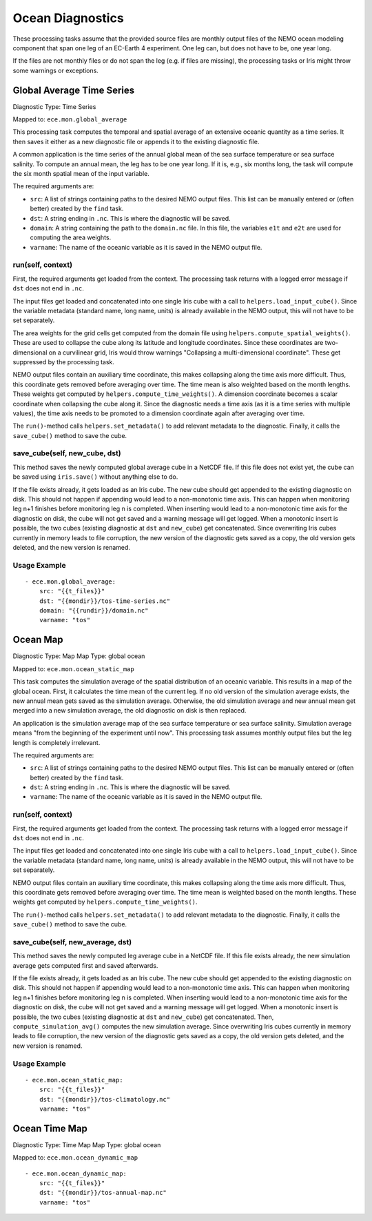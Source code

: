 *****************
Ocean Diagnostics
*****************

These processing tasks assume that the provided source files are monthly output files of the NEMO ocean modeling component that span one leg of an EC-Earth 4 experiment. One leg can, but does not have to be, one year long.

If the files are not monthly files or do not span the leg (e.g. if files are missing), the processing tasks or Iris might throw some warnings or exceptions.

Global Average Time Series
==========================

Diagnostic Type: Time Series

Mapped to: ``ece.mon.global_average``

This processing task computes the temporal and spatial average of an extensive oceanic quantity as a time series. It then saves it either as a new diagnostic file or appends it to the existing diagnostic file.

A common application is the time series of the annual global mean of the sea surface temperature or sea surface salinity. To compute an annual mean, the leg has to be one year long. If it is, e.g., six months long, the task will compute the six month spatial mean of the input variable.

The required arguments are:

- ``src``: A list of strings containing paths to the desired NEMO output files. This list can be manually entered or (often better) created by the ``find`` task.
- ``dst``: A string ending in ``.nc``. This is where the diagnostic will be saved.
- ``domain``: A string containing the path to the ``domain.nc`` file. In this file, the variables ``e1t`` and ``e2t`` are used for computing the area weights.
- ``varname``: The name of the oceanic variable as it is saved in the NEMO output file.

run(self, context)
------------------

First, the required arguments get loaded from the context. The processing task returns with a logged error message if ``dst`` does not end in ``.nc``.

The input files get loaded and concatenated into one single Iris cube with a call to ``helpers.load_input_cube()``. Since the variable metadata (standard name, long name, units) is already available in the NEMO output, this will not have to be set separately.

The area weights for the grid cells get computed from the domain file using ``helpers.compute_spatial_weights()``. These are used to collapse the cube along its latitude and longitude coordinates. Since these coordinates are two-dimensional on a curvilinear grid, Iris would throw warnings "Collapsing a multi-dimensional coordinate". These get suppressed by the processing task.

NEMO output files contain an auxiliary time coordinate, this makes collapsing along the time axis more difficult. Thus, this coordinate gets removed before averaging over time. 
The time mean is also weighted based on the month lengths. These weights get computed by ``helpers.compute_time_weights()``. A dimension coordinate becomes a scalar coordinate when collapsing the cube along it. Since the diagnostic needs a time axis (as it is a time series with multiple values), the time axis needs to be promoted to a dimension coordinate again after averaging over time.

The ``run()``-method calls ``helpers.set_metadata()`` to add relevant metadata to the diagnostic. Finally, it calls the ``save_cube()`` method to save the cube.

save_cube(self, new_cube, dst)
------------------------------

This method saves the newly computed global average cube in a NetCDF file. If this file does not exist yet, the cube can be saved using ``iris.save()`` without anything else to do. 

If the file exists already, it gets loaded as an Iris cube. The new cube should get appended to the existing diagnostic on disk. This should not happen if appending would lead to a non-monotonic time axis. This can happen when monitoring leg n+1 finishes before monitoring leg n is completed. When inserting would lead to a non-monotonic time axis for the diagnostic on disk, the cube will not get saved and a warning message will get logged.
When a monotonic insert is possible, the two cubes (existing diagnostic at ``dst`` and ``new_cube``) get concatenated. Since overwriting Iris cubes currently in memory leads to file corruption, the new version of the diagnostic gets saved as a copy, the old version gets deleted, and the new version is renamed.

Usage Example
-------------

::

    - ece.mon.global_average:
        src: "{{t_files}}"
        dst: "{{mondir}}/tos-time-series.nc"
        domain: "{{rundir}}/domain.nc"
        varname: "tos"


Ocean Map
=========

Diagnostic Type: Map
Map Type: global ocean

Mapped to: ``ece.mon.ocean_static_map``

This task computes the simulation average of the spatial distribution of an oceanic variable. This results in a map of the global ocean. First, it calculates the time mean of the current leg. If no old version of the simulation average exists, the new annual mean gets saved as the simulation average. Otherwise, the old simulation average and new annual mean get merged into a new simulation average, the old diagnostic on disk is then replaced.

An application is the simulation average map of the sea surface temperature or sea surface salinity. Simulation average means "from the beginning of the experiment until now". This processing task assumes monthly output files but the leg length is completely irrelevant.

The required arguments are:

- ``src``: A list of strings containing paths to the desired NEMO output files. This list can be manually entered or (often better) created by the ``find`` task.
- ``dst``: A string ending in ``.nc``. This is where the diagnostic will be saved.
- ``varname``: The name of the oceanic variable as it is saved in the NEMO output file.

run(self, context)
------------------

First, the required arguments get loaded from the context. The processing task returns with a logged error message if ``dst`` does not end in ``.nc``.

The input files get loaded and concatenated into one single Iris cube with a call to ``helpers.load_input_cube()``. Since the variable metadata (standard name, long name, units) is already available in the NEMO output, this will not have to be set separately.

NEMO output files contain an auxiliary time coordinate, this makes collapsing along the time axis more difficult. Thus, this coordinate gets removed before averaging over time. The time mean is weighted based on the month lengths. These weights get computed by ``helpers.compute_time_weights()``.

The ``run()``-method calls ``helpers.set_metadata()`` to add relevant metadata to the diagnostic. Finally, it calls the ``save_cube()`` method to save the cube.

save_cube(self, new_average, dst)
------------------------------------------

This method saves the newly computed leg average cube in a NetCDF file. If this file exists already, the new simulation average gets computed first and saved afterwards.

If the file exists already, it gets loaded as an Iris cube. The new cube should get appended to the existing diagnostic on disk. This should not happen if appending would lead to a non-monotonic time axis. This can happen when monitoring leg n+1 finishes before monitoring leg n is completed. When inserting would lead to a non-monotonic time axis for the diagnostic on disk, the cube will not get saved and a warning message will get logged.
When a monotonic insert is possible, the two cubes (existing diagnostic at ``dst`` and ``new_cube``) get concatenated. Then, ``compute_simulation_avg()`` computes the new simulation average. Since overwriting Iris cubes currently in memory leads to file corruption, the new version of the diagnostic gets saved as a copy, the old version gets deleted, and the new version is renamed.

Usage Example
-------------

::

    - ece.mon.ocean_static_map:
        src: "{{t_files}}"
        dst: "{{mondir}}/tos-climatology.nc"
        varname: "tos"


Ocean Time Map
==============

Diagnostic Type: Time Map
Map Type: global ocean

Mapped to: ``ece.mon.ocean_dynamic_map``

::

    - ece.mon.ocean_dynamic_map:
        src: "{{t_files}}"
        dst: "{{mondir}}/tos-annual-map.nc"
        varname: "tos"
